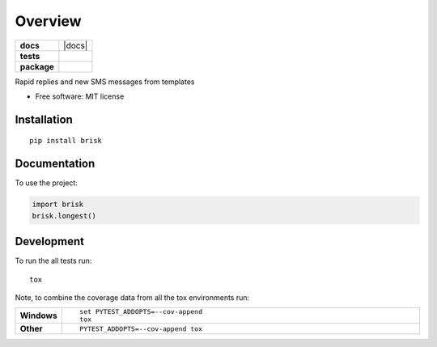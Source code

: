 ========
Overview
========

.. start-badges

.. list-table::
    :stub-columns: 1

    * - docs
      - |docs|
    * - tests
      - | |requires|
        |
    * - package
      - | |version| |wheel| |supported-versions| |supported-implementations|
        | |commits-since|



.. |requires| image:: https://requires.io/github/aaronbassett/nexmo-sms-brisk/requirements.svg?branch=master
    :alt: Requirements Status
    :target: https://requires.io/github/aaronbassett/nexmo-sms-brisk/requirements/?branch=master

.. |version| image:: https://img.shields.io/pypi/v/brisk.svg
    :alt: PyPI Package latest release
    :target: https://pypi.org/project/brisk

.. |commits-since| image:: https://img.shields.io/github/commits-since/aaronbassett/nexmo-sms-brisk/v0.1.0.svg
    :alt: Commits since latest release
    :target: https://github.com/aaronbassett/nexmo-sms-brisk/compare/v0.1.0...master

.. |wheel| image:: https://img.shields.io/pypi/wheel/brisk.svg
    :alt: PyPI Wheel
    :target: https://pypi.org/project/brisk

.. |supported-versions| image:: https://img.shields.io/pypi/pyversions/brisk.svg
    :alt: Supported versions
    :target: https://pypi.org/project/brisk

.. |supported-implementations| image:: https://img.shields.io/pypi/implementation/brisk.svg
    :alt: Supported implementations
    :target: https://pypi.org/project/brisk


.. end-badges

Rapid replies and new SMS messages from templates

* Free software: MIT license

Installation
============

::

    pip install brisk

Documentation
=============


To use the project:

.. code-block:: python

    import brisk
    brisk.longest()


Development
===========

To run the all tests run::

    tox

Note, to combine the coverage data from all the tox environments run:

.. list-table::
    :widths: 10 90
    :stub-columns: 1

    - - Windows
      - ::

            set PYTEST_ADDOPTS=--cov-append
            tox

    - - Other
      - ::

            PYTEST_ADDOPTS=--cov-append tox
